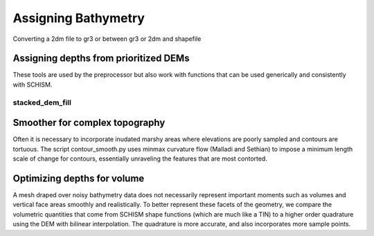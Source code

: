 
Assigning Bathymetry
====================

Converting a 2dm file to gr3 or between gr3 or 2dm and shapefile


.. argparse::
    :module: schimpy.convert_mesh
    :func: create_arg_parser
    :prog: convert_mesh

Assigning depths from prioritized DEMs
--------------------------------------

These tools are used by the preprocessor but also work with functions that can
be used generically and consistently with SCHISM.

stacked_dem_fill
^^^^^^^^^^^^^^^^

.. argparse::
    :module: schimpy.stacked_dem_fill
    :func: create_arg_parser
    :prog: stacked_dem_fill


Smoother for complex topography
-------------------------------

Often it is necessary to incorporate inudated marshy areas where elevations
are poorly sampled and contours are tortuous. The script contour_smooth.py
uses minmax curvature flow (Malladi and Sethian) to impose a minimum length scale
of change for contours, essentially unraveling the features that are most contorted.

.. contour_smooth.png

.. argparse::
    :module: schimpy.contour_smooth
    :func: create_arg_parser
    :prog: contour_smooth

Optimizing depths for volume
----------------------------

A mesh draped over noisy bathymetry data does not necessarily represent important moments 
such as volumes and vertical face areas smoothly and realistically. 
To better represent these facets of the geometry, 
we compare the volumetric quantities that come from SCHISM shape functions 
(which are much like a TIN) to a higher order quadrature using the DEM 
with bilinear interpolation. The quadrature is more accurate, and also 
incorporates more sample points.

.. argparse::
    :module: schimpy.grid_opt
    :func: create_arg_parser
    :prog: grid_opt
